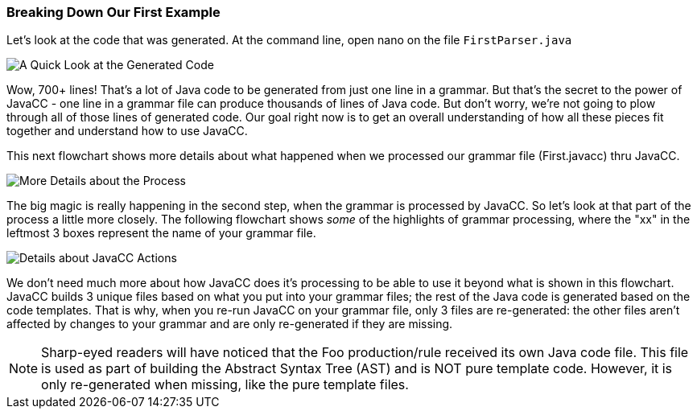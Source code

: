 :imagesdir: ./images
=== Breaking Down Our First Example
Let's look at the code that was generated. At the command line, open nano on the file `FirstParser.java`

image::FirstParser_java.jpg[A Quick Look at the Generated Code]

Wow, 700+ lines! That's a lot of Java code to be generated from just one line in a grammar. But that's the secret to the power of JavaCC - one line in a grammar file can produce thousands of lines of Java code. But don't worry, we're not going to plow through all of those lines of generated code. Our goal right now is to get an overall understanding of how all these pieces fit together and understand how to use JavaCC. 

This next flowchart shows more details about what happened when we processed our grammar file (First.javacc) thru JavaCC.

image::GrammarIntoCompiledProgHighlights.png[More Details about the Process]

The big magic is really happening in the second step, when the grammar is processed by JavaCC. So let's look at that part of the process a little more closely. The following flowchart shows _some_ of the highlights of grammar processing, where the "xx" in the leftmost 3 boxes represent the name of your grammar file.

image::JavaCC_Highlights.png[Details about JavaCC Actions]

We don't need much more about how JavaCC does it's processing to be able to use it beyond what is shown in this flowchart. JavaCC builds 3 unique files based on what you put into your grammar files; the rest of the Java code is generated based on the code templates. That is why, when you re-run JavaCC on your grammar file, only 3 files are re-generated: the other files aren't affected by changes to your grammar and are only re-generated if they are missing.

NOTE: Sharp-eyed readers will have noticed that the Foo production/rule received its own Java code file. This file is used as part of building the Abstract Syntax Tree (AST) and is NOT pure template code. However, it is only re-generated when missing, like the pure template files.